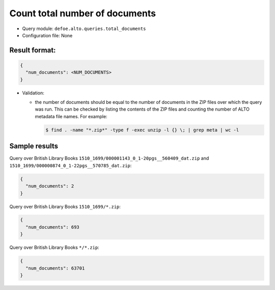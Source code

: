 Count total number of documents
==========================================================

- Query module: ``defoe.alto.queries.total_documents``
- Configuration file: None

Result format:
----------------------------------------------------------

..  code-block::

  {
    "num_documents": <NUM_DOCUMENTS>
  }

- Validation:

  - the number of documents should be equal to the number of documents in the ZIP files over which the query was run. This can be checked by listing the contents of the ZIP files and counting the number of ALTO metadata file names. For example:

    ..  code-block:: bash

      $ find . -name "*.zip*" -type f -exec unzip -l {} \; | grep meta | wc -l

Sample results
----------------------------------------------------------

Query over British Library Books ``1510_1699/000001143_0_1-20pgs__560409_dat.zip`` and ``1510_1699/000000874_0_1-22pgs__570785_dat.zip``:

..  code-block::

  {
    "num_documents": 2
  }

Query over British Library Books ``1510_1699/*.zip``:

..  code-block::

  {
    "num_documents": 693
  }

Query over British Library Books ``*/*.zip``:

..  code-block::

  {
    "num_documents": 63701
  }

